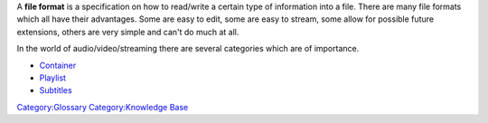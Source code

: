 A **file format** is a specification on how to read/write a certain type of information into a file. There are many file formats which all have their advantages. Some are easy to edit, some are easy to stream, some allow for possible future extensions, others are very simple and can't do much at all.

In the world of audio/video/streaming there are several categories which are of importance.

-  `Container <Container>`__
-  `Playlist <Playlist>`__
-  `Subtitles <Subtitles>`__

`Category:Glossary <Category:Glossary>`__ `Category:Knowledge Base <Category:Knowledge_Base>`__
